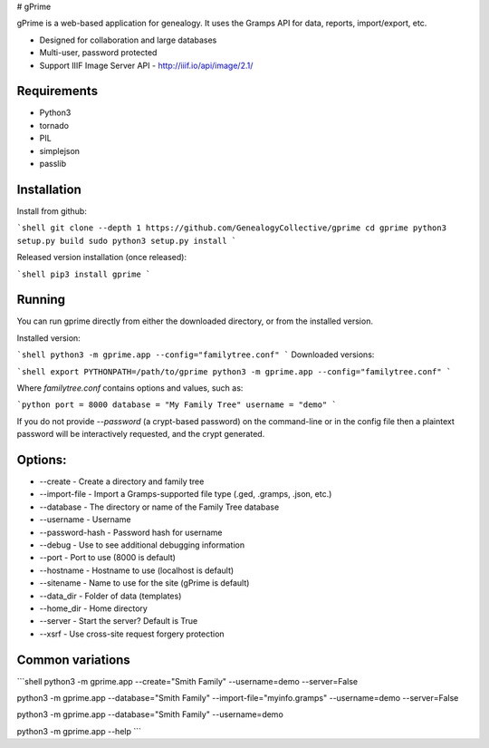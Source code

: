 # gPrime

gPrime is a web-based application for genealogy. It uses the Gramps API for data, reports, import/export, etc.

* Designed for collaboration and large databases
* Multi-user, password protected
* Support IIIF Image Server API - http://iiif.io/api/image/2.1/

Requirements
------------

* Python3
* tornado
* PIL
* simplejson
* passlib

Installation
-------------

Install from github:

```shell
git clone --depth 1 https://github.com/GenealogyCollective/gprime
cd gprime
python3 setup.py build
sudo python3 setup.py install
```

Released version installation (once released):

```shell
pip3 install gprime
```

Running
-------

You can run gprime directly from either the downloaded directory, or from the installed version.

Installed version:

```shell
python3 -m gprime.app --config="familytree.conf"
```
Downloaded versions:

```shell
export PYTHONPATH=/path/to/gprime
python3 -m gprime.app --config="familytree.conf"
```

Where `familytree.conf` contains options and values, such as:

```python
port = 8000
database = "My Family Tree"
username = "demo"
```

If you do not provide `--password` (a crypt-based password) on the command-line or in the config file then a plaintext password will be interactively requested, and the crypt generated.

Options:
------------

* --create - Create a directory and family tree
* --import-file - Import a Gramps-supported file type (.ged, .gramps, .json, etc.)
* --database - The directory or name of the Family Tree database
* --username - Username 
* --password-hash - Password hash for username
* --debug - Use to see additional debugging information
* --port - Port to use (8000 is default)
* --hostname - Hostname to use (localhost is default)
* --sitename - Name to use for the site (gPrime is default)
* --data_dir - Folder of data (templates)
* --home_dir - Home directory
* --server - Start the server? Default is True
* --xsrf - Use cross-site request forgery protection

Common variations
-----------------

```shell
python3 -m gprime.app --create="Smith Family" --username=demo --server=False

python3 -m gprime.app --database="Smith Family" --import-file="myinfo.gramps" --username=demo --server=False

python3 -m gprime.app --database="Smith Family" --username=demo

python3 -m gprime.app --help
```


